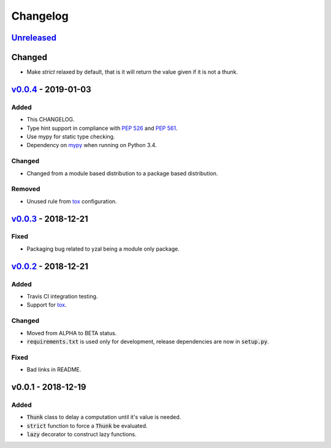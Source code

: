 Changelog
=========


Unreleased_
-----------

Changed
-------

* Make `strict` relaxed by default, that is it will return the value given if
  it is not a thunk.




v0.0.4_ - 2019-01-03
--------------------

Added
^^^^^

* This CHANGELOG.
* Type hint support in compliance with `PEP 526`_ and `PEP 561`_.
* Use mypy for static type checking.
* Dependency on mypy_ when running on Python 3.4.

Changed
^^^^^^^

* Changed from a module based distribution to a package based distribution.

Removed
^^^^^^^

* Unused rule from tox_ configuration.




v0.0.3_ - 2018-12-21
--------------------

Fixed
^^^^^

* Packaging bug related to yzal being a module only package.




v0.0.2_ - 2018-12-21
--------------------

Added
^^^^^

* Travis CI integration testing.
* Support for tox_.


Changed
^^^^^^^

* Moved from ALPHA to BETA status.
* :code:`requirements.txt` is used only for development, release dependencies
  are now in :code:`setup.py`.

Fixed
^^^^^

* Bad links in README.




v0.0.1 - 2018-12-19
-------------------

Added
^^^^^

* :code:`Thunk` class to delay a computation until it's value is needed.
* :code:`strict` function to force a :code:`Thunk` be evaluated.
* :code:`lazy` decorator to construct lazy functions.




.. _mypy: http://mypy-lang.org/
.. _tox: https://tox.readthedocs.io/en/latest/
.. _PEP 526: https://www.python.org/dev/peps/pep-0526/
.. _PEP 561: https://www.python.org/dev/peps/pep-0561/

.. _Unreleased: https://github.com/ccarocean/yzal/compare/v0.0.4...HEAD
.. _v0.0.4: https://github.com/ccarocean/yzal/compare/v0.0.3...v0.0.4
.. _v0.0.3: https://github.com/ccarocean/yzal/compare/v0.0.2...v0.0.3
.. _v0.0.2: https://github.com/ccarocean/yzal/compare/v0.0.1...v0.0.2
